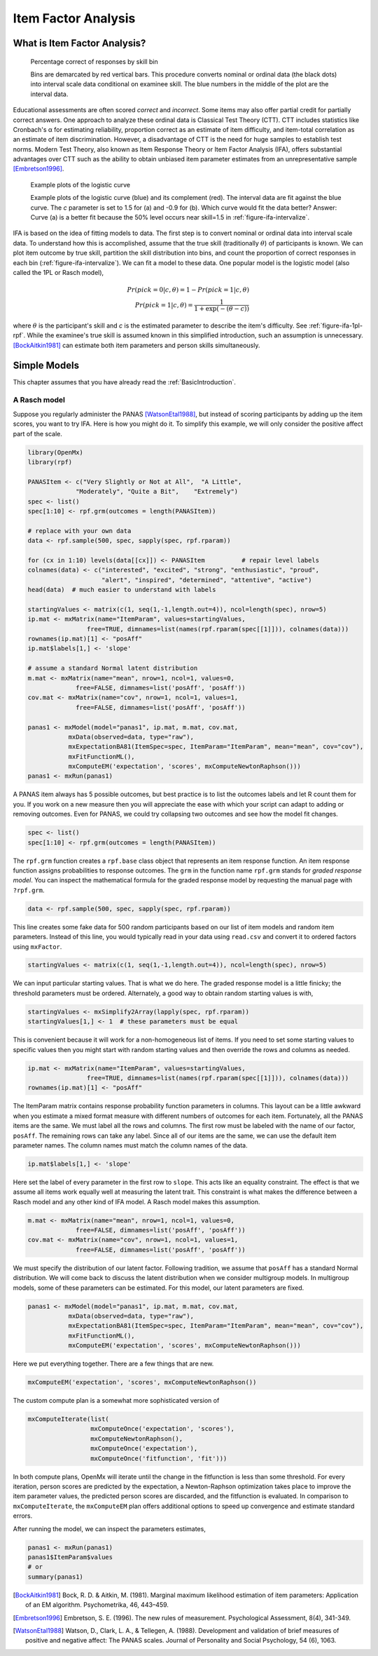 .. _Item Factor Analysis:

Item Factor Analysis
********************

What is Item Factor Analysis?
=============================

..
	library(rpf)
	library(reshape2)
	library(gridExtra)
	library(ggplot2)
	skill.n <- 500
	width <- 5
	skill <- sort(runif(skill.n,-width,width))
	item.p <- .4
	empirical.bins <- 20
	correct <- rep(TRUE, length(skill))
	skill.o <- skill + rnorm(length(skill), sd=1)
	correct[order(skill.o)[seq(1,(1-item.p) * length(skill))]] <- FALSE
	grid <- list()
	grid$correct <- correct
	grid$skill <- skill
	breaks <- seq(min(skill)-.001, max(skill)+.001, length.out=empirical.bins)
	bin <- cut(skill, breaks, labels=FALSE)
	bin.correct <- data.frame(at=breaks[-1] - diff(breaks)/2,
	 pct=vapply(1:max(bin), function(l) sum(correct[bin==l])/sum(bin==l), 0))
	bin.correct$pct <- sprintf("%.0f", 100 * bin.correct$pct)
	pl <- ggplot(as.data.frame(grid), aes(skill, correct)) +
	  geom_point(position=position_jitter(0,.05), size=1) +
	  geom_segment(data=data.frame(thresh=breaks),
	               aes(x=thresh, xend=thresh, y=TRUE, yend=FALSE), color="red") +
	  geom_text(data=bin.correct, aes(x=at,y=1.5,label=pct), color="blue",
	            angle=90) +
	  labs(y="% correct")
	pdf("cache/ifa-intervalize.pdf", height=2.5)
	print(pl)
	dev.off()
	png("cache/ifa-intervalize.png", height=180)
	print(pl)
	dev.off()

.. _figure-ifa-intervalize:
.. figure:: cache/ifa-intervalize.*

	    Percentage correct of responses by skill bin

	    Bins are demarcated by red vertical bars.
	    This procedure converts nominal or ordinal data (the black dots) into
	    interval scale data conditional on examinee skill.
	    The blue numbers in the middle of the plot are the interval data.

Educational assessments are often scored *correct* and *incorrect*.
Some items may also offer partial credit for partially correct answers.
One approach to analyze these ordinal data is Classical Test Theory (CTT).
CTT includes statistics like Cronbach's α for estimating reliability,
proportion correct as an estimate of item difficulty,
and item-total correlation as an estimate of item discrimination.
However, a disadvantage of CTT is the need for huge
samples to establish test norms.
Modern Test Theory, also known as Item Response Theory or Item Factor Analysis (IFA),
offers substantial advantages over CTT
such as the ability to obtain unbiased item parameter estimates
from an unrepresentative sample [Embretson1996]_.

..
	plot.icc <- function(item, param, width=3) {
	pm <- t(rpf.prob(item, param, seq(-width, width, .1)))
	icc <- as.data.frame(melt(pm, varnames=c("theta",'category')))
	icc$theta <- seq(-width, width, .1)
	icc$category <- as.factor(icc$category - 1)
	ggplot(icc, aes(theta, value)) +
	geom_line(aes(color=category, linetype=category)) +
	ylim(0,1) + xlim(-width,width) + labs(y="Probability", x="Theta")
	}
	i1 <- c(1, -1.5, logit(0), logit(1))
	i2 <- c(1, .9, logit(0), logit(1))
	pdf("cache/ifa-1pl-rpf.pdf", height=2.5)
	grid.arrange(plot.icc(rpf.drm(), i1, width=6) + labs(title="a."),
	      plot.icc(rpf.drm(), i2, width=6) + labs(title="b."), ncol=2)
	dev.off()
	png("cache/ifa-1pl-rpf.png", height=180)
	grid.arrange(plot.icc(rpf.drm(), i1, width=6) + labs(title="a."),
	      plot.icc(rpf.drm(), i2, width=6) + labs(title="b."), ncol=2)
	dev.off()

.. _figure-ifa-1pl-rpf:
.. figure:: cache/ifa-1pl-rpf.*

	Example plots of the logistic curve

	Example plots of the logistic curve (blue) and its complement (red).
	The interval data are fit against the blue curve.
	The *c* parameter is set to 1.5 for (a) and -0.9 for (b).
	Which curve would fit the data better? Answer: Curve (a) is a better fit
	because the 50% level occurs near skill=1.5 in :ref:`figure-ifa-intervalize`.

IFA is based on the idea of fitting models to data. The first step
is to convert nominal or ordinal data into interval scale data. To understand how this is
accomplished, assume that the true skill (traditionally :math:`\theta`) of participants is known. We can
plot item outcome by true skill, partition the skill distribution into bins, and count the
proportion of correct responses in each bin (:ref:`figure-ifa-intervalize`). We can fit a model to these data.
One popular model is the logistic model (also called the 1PL or Rasch model),

.. math::
  Pr(pick=0|c,\theta) = 1 - Pr(pick=1|c,\theta) \\
  Pr(pick=1|c,\theta) = \frac{1}{1+\exp(-(\theta-c))}

where :math:`\theta` is the participant's skill and *c* is the estimated parameter to describe the item's
difficulty. See :ref:`figure-ifa-1pl-rpf`. While the examinee's
true skill is assumed known in this simplified introduction, such an assumption is unnecessary.
[BockAitkin1981]_ can estimate both item parameters and person skills
simultaneously.

Simple Models
=============

This chapter assumes that you have already read the :ref:`BasicIntroduction`.

A Rasch model
-------------

Suppose you regularly administer the PANAS [WatsonEtal1988]_, but
instead of scoring participants by adding up the item scores, you want
to try IFA. Here is how you might do it. To simplify this example, we
will only consider the positive affect part of the scale.

.. code-block:: r

   library(OpenMx)
   library(rpf)

   PANASItem <- c("Very Slightly or Not at All",  "A Little",
		"Moderately", "Quite a Bit",	"Extremely")
   spec <- list()
   spec[1:10] <- rpf.grm(outcomes = length(PANASItem))

   # replace with your own data
   data <- rpf.sample(500, spec, sapply(spec, rpf.rparam))

   for (cx in 1:10) levels(data[[cx]]) <- PANASItem          # repair level labels
   colnames(data) <- c("interested", "excited", "strong", "enthusiastic", "proud",
                       "alert", "inspired", "determined", "attentive", "active")
   head(data)  # much easier to understand with labels
   
   startingValues <- matrix(c(1, seq(1,-1,length.out=4)), ncol=length(spec), nrow=5)
   ip.mat <- mxMatrix(name="ItemParam", values=startingValues,
                   free=TRUE, dimnames=list(names(rpf.rparam(spec[[1]])), colnames(data)))
   rownames(ip.mat)[1] <- "posAff"
   ip.mat$labels[1,] <- 'slope'

   # assume a standard Normal latent distribution
   m.mat <- mxMatrix(name="mean", nrow=1, ncol=1, values=0,
		free=FALSE, dimnames=list('posAff', 'posAff'))
   cov.mat <- mxMatrix(name="cov", nrow=1, ncol=1, values=1,
		free=FALSE, dimnames=list('posAff', 'posAff'))

   panas1 <- mxModel(model="panas1", ip.mat, m.mat, cov.mat,
              mxData(observed=data, type="raw"),
              mxExpectationBA81(ItemSpec=spec, ItemParam="ItemParam", mean="mean", cov="cov"),
              mxFitFunctionML(),
	      mxComputeEM('expectation', 'scores', mxComputeNewtonRaphson()))
   panas1 <- mxRun(panas1)

A PANAS item always has 5 possible outcomes, but best practice is to
list the outcomes labels and let R count them for you. If you work on a
new measure then you will appreciate the ease with which your script
can adapt to adding or removing outcomes. Even for PANAS, we could try
collapsing two outcomes and see how the model fit changes.

.. code-block:: r

   spec <- list()
   spec[1:10] <- rpf.grm(outcomes = length(PANASItem))

The ``rpf.grm`` function creates a ``rpf.base`` class object that
represents an item response function. An item response function
assigns probabilities to response outcomes. The ``grm`` in the
function name ``rpf.grm`` stands for *graded response model*. You can inspect the
mathematical formula for the graded response model by requesting the
manual page with ``?rpf.grm``.

.. code-block:: r

   data <- rpf.sample(500, spec, sapply(spec, rpf.rparam))

This line creates some fake data for 500 random participants based on
our list of item models and random item parameters.  Instead of this
line, you would typically read in your data using ``read.csv`` and
convert it to ordered factors using ``mxFactor``.

.. code-block:: r

   startingValues <- matrix(c(1, seq(1,-1,length.out=4)), ncol=length(spec), nrow=5)

We can input particular starting values. That is what we do here. The
graded response model is a little finicky; the threshold parameters
must be ordered. Alternately, a good way to obtain random starting
values is with,

.. code-block:: r

   startingValues <- mxSimplify2Array(lapply(spec, rpf.rparam))
   startingValues[1,] <- 1  # these parameters must be equal

This is convenient because it will work for a non-homogeneous list of
items. If you need to set some starting values to specific values then
you might start with random starting values and then override the rows
and columns as needed.

.. code-block:: r

   ip.mat <- mxMatrix(name="ItemParam", values=startingValues,
                   free=TRUE, dimnames=list(names(rpf.rparam(spec[[1]])), colnames(data)))
   rownames(ip.mat)[1] <- "posAff"

The ItemParam matrix contains response probability function parameters
in columns. This layout can be a little awkward when you estimate a
mixed format measure with different numbers of outcomes for each item.
Fortunately, all the PANAS items are the same. We must label all the
rows and columns. The first row must be labeled with the name of our
factor, ``posAff``. The remaining rows can take any label. Since all
of our items are the same, we can use the default item parameter
names. The column names must match the column names of the data.

.. code-block:: r

   ip.mat$labels[1,] <- 'slope'

Here set the label of every parameter in the first row to
``slope``. This acts like an equality constraint. The effect is that
we assume all items work equally well at measuring the latent trait.
This constraint is what makes the difference between a Rasch model and
any other kind of IFA model. A Rasch model makes this assumption.

.. code-block:: r

   m.mat <- mxMatrix(name="mean", nrow=1, ncol=1, values=0,
		free=FALSE, dimnames=list('posAff', 'posAff'))
   cov.mat <- mxMatrix(name="cov", nrow=1, ncol=1, values=1,
		free=FALSE, dimnames=list('posAff', 'posAff'))

We must specify the distribution of our latent factor. Following
tradition, we assume that ``posAff`` has a standard Normal
distribution. We will come back to discuss the latent distribution
when we consider multigroup models. In multigroup models, some of
these parameters can be estimated. For this model, our latent
parameters are fixed.

.. code-block:: r

   panas1 <- mxModel(model="panas1", ip.mat, m.mat, cov.mat,
              mxData(observed=data, type="raw"),
              mxExpectationBA81(ItemSpec=spec, ItemParam="ItemParam", mean="mean", cov="cov"),
              mxFitFunctionML(),
	      mxComputeEM('expectation', 'scores', mxComputeNewtonRaphson()))

Here we put everything together. There are a few things that are new.

.. code-block:: r

   mxComputeEM('expectation', 'scores', mxComputeNewtonRaphson())

The custom compute plan is a somewhat more sophisticated version of

.. code-block:: r

   mxComputeIterate(list(
                    mxComputeOnce('expectation', 'scores'),
                    mxComputeNewtonRaphson(),
                    mxComputeOnce('expectation'),
                    mxComputeOnce('fitfunction', 'fit')))

In both compute plans, OpenMx will iterate until the change in the
fitfunction is less than some threshold. For every iteration, person
scores are predicted by the expectation, a Newton-Raphson optimization
takes place to improve the item parameter values, the predicted person
scores are discarded, and the fitfunction is evaluated. In comparison
to ``mxComputeIterate``, the ``mxComputeEM`` plan offers additional
options to speed up convergence and estimate standard errors.

After running the model, we can inspect the parameters estimates,

.. code-block:: r

   panas1 <- mxRun(panas1)
   panas1$ItemParam$values
   # or
   summary(panas1)

.. [BockAitkin1981] Bock, R. D. & Aitkin, M. (1981). Marginal maximum likelihood estimation of item parameters:
		    Application of an EM algorithm. Psychometrika, 46, 443–459.

.. [Embretson1996] Embretson, S. E. (1996). The new rules of measurement. Psychological Assessment, 8(4), 341-349.

.. [WatsonEtal1988] Watson, D., Clark, L. A., & Tellegen, A. (1988). Development and validation of brief
		    measures of positive and negative affect: The PANAS scales. Journal of Personality
		    and Social Psychology, 54 (6), 1063.
